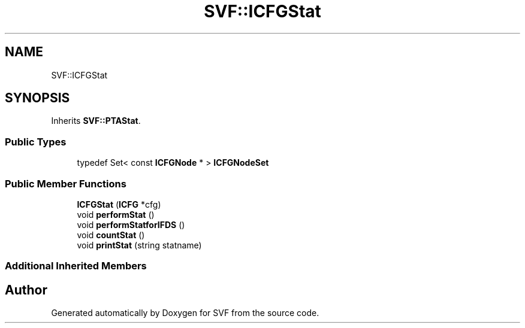 .TH "SVF::ICFGStat" 3 "Sun Feb 14 2021" "SVF" \" -*- nroff -*-
.ad l
.nh
.SH NAME
SVF::ICFGStat
.SH SYNOPSIS
.br
.PP
.PP
Inherits \fBSVF::PTAStat\fP\&.
.SS "Public Types"

.in +1c
.ti -1c
.RI "typedef Set< const \fBICFGNode\fP * > \fBICFGNodeSet\fP"
.br
.in -1c
.SS "Public Member Functions"

.in +1c
.ti -1c
.RI "\fBICFGStat\fP (\fBICFG\fP *cfg)"
.br
.ti -1c
.RI "void \fBperformStat\fP ()"
.br
.ti -1c
.RI "void \fBperformStatforIFDS\fP ()"
.br
.ti -1c
.RI "void \fBcountStat\fP ()"
.br
.ti -1c
.RI "void \fBprintStat\fP (string statname)"
.br
.in -1c
.SS "Additional Inherited Members"


.SH "Author"
.PP 
Generated automatically by Doxygen for SVF from the source code\&.
